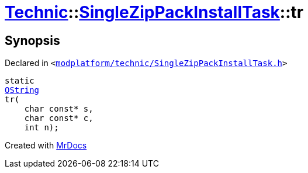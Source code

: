 [#Technic-SingleZipPackInstallTask-tr]
= xref:Technic.adoc[Technic]::xref:Technic/SingleZipPackInstallTask.adoc[SingleZipPackInstallTask]::tr
:relfileprefix: ../../
:mrdocs:


== Synopsis

Declared in `&lt;https://github.com/PrismLauncher/PrismLauncher/blob/develop/modplatform/technic/SingleZipPackInstallTask.h#L32[modplatform&sol;technic&sol;SingleZipPackInstallTask&period;h]&gt;`

[source,cpp,subs="verbatim,replacements,macros,-callouts"]
----
static
xref:QString.adoc[QString]
tr(
    char const* s,
    char const* c,
    int n);
----



[.small]#Created with https://www.mrdocs.com[MrDocs]#
